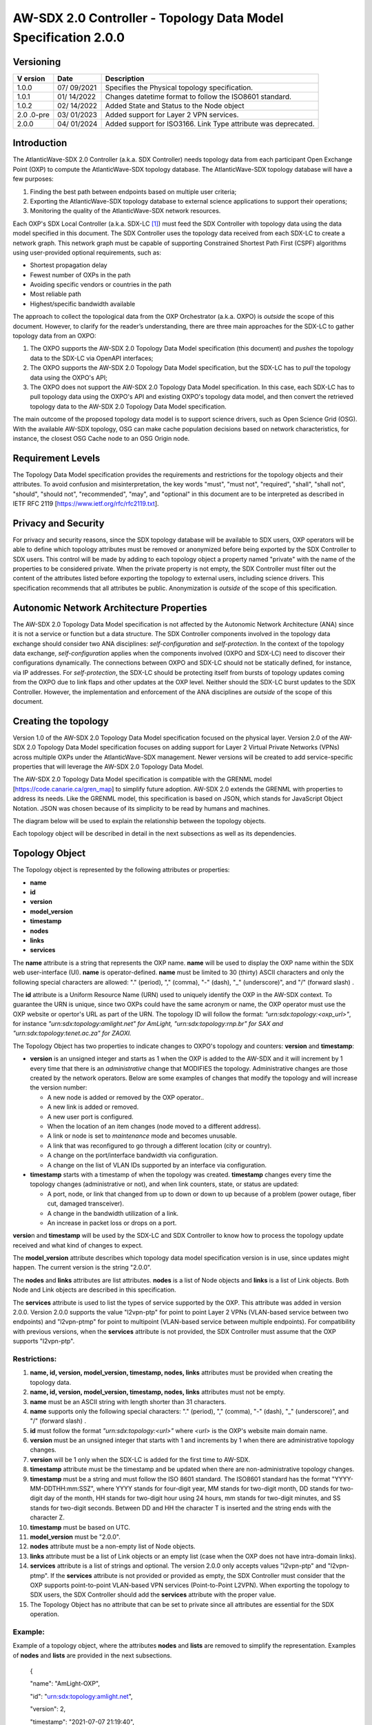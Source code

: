 ===============================================================
AW-SDX 2.0 Controller - Topology Data Model Specification 2.0.0
===============================================================

Versioning
==========

+--------+---------+--------------------------------------------------+
| V      | Date    | Description                                      |
| ersion |         |                                                  |
+========+=========+==================================================+
| 1.0.0  | 07/     | Specifies the Physical topology specification.   |
|        | 09/2021 |                                                  |
+--------+---------+--------------------------------------------------+
| 1.0.1  | 01/     | Changes datetime format to follow the ISO8601    |
|        | 14/2022 | standard.                                        |
+--------+---------+--------------------------------------------------+
| 1.0.2  | 02/     | Added State and Status to the Node object        |
|        | 14/2022 |                                                  |
+--------+---------+--------------------------------------------------+
| 2.0    | 03/     | Added support for Layer 2 VPN services.          |
| .0-pre | 01/2023 |                                                  |
+--------+---------+--------------------------------------------------+
| 2.0.0  | 04/     | Added support for ISO3166. Link Type attribute   |
|        | 01/2024 | was deprecated.                                  |
+--------+---------+--------------------------------------------------+

Introduction
============

The AtlanticWave-SDX 2.0 Controller (a.k.a. SDX Controller) needs
topology data from each participant Open Exchange Point (OXP) to compute
the AtlanticWave-SDX topology database. The AtlanticWave-SDX topology
database will have a few purposes:

1. Finding the best path between endpoints based on multiple user
   criteria;

2. Exporting the AtlanticWave-SDX topology database to external science
   applications to support their operations;

3. Monitoring the quality of the AtlanticWave-SDX network resources.

Each OXP's SDX Local Controller (a.k.a. SDX-LC [1]_) must feed the SDX
Controller with topology data using the data model specified in this
document. The SDX Controller uses the topology data received from each
SDX-LC to create a network graph. This network graph must be capable of
supporting Constrained Shortest Path First (CSPF) algorithms using
user-provided optional requirements, such as:

-  Shortest propagation delay

-  Fewest number of OXPs in the path

-  Avoiding specific vendors or countries in the path

-  Most reliable path

-  Highest/specific bandwidth available

The approach to collect the topological data from the OXP Orchestrator
(a.k.a. OXPO) is *outside* the scope of this document. However, to
clarify for the reader’s understanding, there are three main approaches
for the SDX-LC to gather topology data from an OXPO:

1) The OXPO supports the AW-SDX 2.0 Topology Data Model specification
   (this document) and *pushes* the topology data to the SDX-LC via
   OpenAPI interfaces;

2) The OXPO supports the AW-SDX 2.0 Topology Data Model specification,
   but the SDX-LC has to *pull* the topology data using the OXPO's API;

3) The OXPO does not support the AW-SDX 2.0 Topology Data Model
   specification. In this case, each SDX-LC has to pull topology data
   using the OXPO's API and existing OXPO's topology data model, and
   then convert the retrieved topology data to the AW-SDX 2.0 Topology
   Data Model specification.

The main outcome of the proposed topology data model is to support
science drivers, such as Open Science Grid (OSG). With the available
AW-SDX topology, OSG can make cache population decisions based on
network characteristics, for instance, the closest OSG Cache node to an
OSG Origin node.

Requirement Levels
==================

The Topology Data Model specification provides the requirements and
restrictions for the topology objects and their attributes. To avoid
confusion and misinterpretation, the key words "must", "must not",
"required", "shall", "shall not", "should", "should not", "recommended",
"may", and "optional" in this document are to be interpreted as
described in IETF RFC 2119 [https://www.ietf.org/rfc/rfc2119.txt].

Privacy and Security
====================

For privacy and security reasons, since the SDX topology database will
be available to SDX users, OXP operators will be able to define which
topology attributes must be removed or anonymized before being exported
by the SDX Controller to SDX users. This control will be made by adding
to each topology object a property named "private" with the name of the
properties to be considered private. When the private property is not
empty, the SDX Controller must filter out the content of the attributes
listed before exporting the topology to external users, including
science drivers. This specification recommends that all attributes be
public. Anonymization is *outside* of the scope of this specification.

Autonomic Network Architecture Properties
=========================================

The AW-SDX 2.0 Topology Data Model specification is not affected by the
Autonomic Network Architecture (ANA) since it is not a service or
function but a data structure. The SDX Controller components involved in
the topology data exchange should consider two ANA disciplines:
*self-configuration* and *self-protection*. In the context of the
topology data exchange, *self-configuration* applies when the components
involved (OXPO and SDX-LC) need to discover their configurations
dynamically. The connections between OXPO and SDX-LC should not be
statically defined, for instance, via IP addresses. For
*self-protection*, the SDX-LC should be protecting itself from bursts of
topology updates coming from the OXPO due to link flaps and other
updates at the OXP level. Neither should the SDX-LC burst updates to the
SDX Controller. However, the implementation and enforcement of the ANA
disciplines are *outside* of the scope of this document.

Creating the topology
=====================

Version 1.0 of the AW-SDX 2.0 Topology Data Model specification focused
on the physical layer. Version 2.0 of the AW-SDX 2.0 Topology Data Model
specification focuses on adding support for Layer 2 Virtual Private
Networks (VPNs) across multiple OXPs under the AtlanticWave-SDX
management. Newer versions will be created to add service-specific
properties that will leverage the AW-SDX 2.0 Topology Data Model.

The AW-SDX 2.0 Topology Data Model specification is compatible with the
GRENML model [https://code.canarie.ca/gren_map] to simplify future
adoption. AW-SDX 2.0 extends the GRENML with properties to address its
needs. Like the GRENML model, this specification is based on JSON, which
stands for JavaScript Object Notation. JSON was chosen because of its
simplicity to be read by humans and machines.

The diagram below will be used to explain the relationship between the
topology objects.

|image1|

Each topology object will be described in detail in the next subsections
as well as its dependencies.

Topology Object
===============

The Topology object is represented by the following attributes or
properties:

-  **name**

-  **id**

-  **version**

-  **model_version**

-  **timestamp**

-  **nodes**

-  **links**

-  **services**

The **nam**\ **e** attribute is a string that represents the OXP name.
**name** will be used to display the OXP name within the SDX web
user-interface (UI). **name** is operator-defined. **name** must be
limited to 30 (thirty) ASCII characters and only the following special
characters are allowed: "." (period), "," (comma), "-" (dash), "\_"
(underscore)", and "/" (forward slash) .

The **id** attribute is a Uniform Resource Name (URN) used to uniquely
identify the OXP in the AW-SDX context. To guarantee the URN is unique,
since two OXPs could have the same acronym or name, the OXP operator
must use the OXP website or opertor's URL as part of the URN. The
topology ID will follow the format: *"urn:sdx:topology:<oxp_url>"*, for
instance *"urn:sdx:topology:amlight.net" for AmLight,
"urn:sdx:topology:rnp.br" for SAX and "urn:sdx:topology:tenet.ac.za" for
ZAOXI.*

The Topology Object has two properties to indicate changes to OXPO's
topology and counters: **version** and **timestamp**:

-  **version** is an unsigned integer and starts as 1 when the OXP is
   added to the AW-SDX and it will increment by 1 every time that there
   is an *administrative* change that MODIFIES the topology.
   Administrative changes are those created by the network operators.
   Below are some examples of changes that modify the topology and will
   increase the version number:

   -  A new node is added or removed by the OXP operator..

   -  A new link is added or removed.

   -  A new user port is configured.

   -  When the location of an item changes (node moved to a different
      address).

   -  A link or node is set to *maintenance* mode and becomes unusable.

   -  A link that was reconfigured to go through a different location
      (city or country).

   -  A change on the port/interface bandwidth via configuration.

   -  A change on the list of VLAN IDs supported by an interface via
      configuration.

-  **timestamp** starts with a timestamp of when the topology was
   created. **timestamp** changes every time the topology changes
   (administrative or not), and when link counters, state, or status are
   updated:

   -  A port, node, or link that changed from up to down or down to up
      because of a problem (power outage, fiber cut, damaged
      transceiver).

   -  A change in the bandwidth utilization of a link.

   -  An increase in packet loss or drops on a port.

**versio**\ n and **timestamp** will be used by the SDX-LC and SDX
Controller to know how to process the topology update received and what
kind of changes to expect.

The **model_version** attribute describes which topology data model
specification version is in use, since updates might happen. The current
version is the string "2.0.0".

The **nodes** and **links** attributes are list attributes. **nodes** is
a list of Node objects and **links** is a list of Link objects. Both
Node and Link objects are described in this specification.

The **services** attribute is used to list the types of service
supported by the OXP. This attribute was added in version 2.0.0. Version
2.0.0 supports the value "l2vpn-ptp" for point to point Layer 2 VPNs
(VLAN-based service between two endpoints) and "l2vpn-ptmp" for point to
multipoint (VLAN-based service between multiple endpoints). For
compatibility with previous versions, when the **services** attribute is
not provided, the SDX Controller must assume that the OXP supports
"l2vpn-ptp".

Restrictions:
-------------

1.  **name, id, version, model_version, timestamp, nodes, links**
    attributes must be provided when creating the topology data.

2.  **name, id, version, model_version, timestamp, nodes, links**
    attributes must not be empty.

3.  **name** must be an ASCII string with length shorter than 31
    characters.

4.  **name** supports only the following special characters: "."
    (period), "," (comma), "-" (dash), "\_" (underscore)", and "/"
    (forward slash) .

5.  **id** must follow the format *"urn:sdx:topology:<url>"* where
    *<url>* is the OXP's website main domain name.

6.  **version** must be an unsigned integer that starts with 1 and
    increments by 1 when there are administrative topology changes.

7.  **version** will be 1 only when the SDX-LC is added for the first
    time to AW-SDX.

8.  **timestamp** attribute must be the timestamp and be updated when
    there are non-administrative topology changes.

9.  **timestamp** must be a string and must follow the ISO 8601
    standard. The ISO8601 standard has the format
    "YYYY-MM-DDTHH:mm:SSZ", where YYYY stands for four-digit year, MM
    stands for two-digit month, DD stands for two-digit day of the
    month, HH stands for two-digit hour using 24 hours, mm stands for
    two-digit minutes, and SS stands for two-digit seconds. Between DD
    and HH the character T is inserted and the string ends with the
    character Z.

10. **timestamp** must be based on UTC.

11. **model_version** must be "2.0.0".

12. **nodes** attribute must be a non-empty list of Node objects.

13. **links** attribute must be a list of Link objects or an empty list
    (case when the OXP does not have intra-domain links).

14. **services** attribute is a list of strings and optional. The
    version 2.0.0 only accepts values "l2vpn-ptp" and "l2vpn-ptmp". If
    the **services** attribute is not provided or provided as empty, the
    SDX Controller must consider that the OXP supports point-to-point
    VLAN-based VPN services (Point-to-Point L2VPN). When exporting the
    topology to SDX users, the SDX Controller should add the
    **services** attribute with the proper value.

15. The Topology Object has no attribute that can be set to private
    since all attributes are essential for the SDX operation.

Example:
--------

Example of a topology object, where the attributes **nodes** and
**lists** are removed to simplify the representation. Examples of
**nodes** and **lists** are provided in the next subsections.

   {

   "name": "AmLight-OXP",

   "id": "urn:sdx:topology:amlight.net",

   "version": 2,

   "timestamp": "2021-07-07 21:19:40",

   "model_version": "2.0.0",

   "nodes": [ {...}, {...} ],

   "links": [ {...}, {...} ],

   "services": ["l2vpn-ptp", "l2vpn-ptmp"]

   }

Node Object
===========

The Node object is represented by the following attributes or properties
of a network device, such as a switch or a router:

-  **name**

-  **id**

-  **location**

-  **ports**

-  **status**

-  **state**

The **name** attribute is a string that represents the node name.
**name** will be used to display the node name within the SDX web
user-interface (UI). **name** is operator-defined. **name** must be
limited to 30 (thirty) ASCII characters and only the following special
characters are allowed: "." (period), "," (comma), "-" (dash), "\_"
(underscore)", and "/" (forward slash).

The **id** attribute is a Uniform Resource Name (URN) used to uniquely
identify the node in the AW-SDX context. The OXP operator is responsible
for guaranteeing the uniqueness of the URN. The node ID will follow the
format: *"urn:sdx:node:<oxp_url>:<node_name>".* The <*oxp_url>* is the
OXP website or operator's URL, the same used for the Topology Object.
The *<node_name>* represents the name of the node and should be derived
from the attribute **name**, entirely or a subset of it. It is up to the
OXP operator to make this definition. Some examples of IDs:

-  *"urn:sdx:node:redclara.net:switch_01"*

-  *"urn:sdx:node:amlight.net:juniper_router01"*

-  *"urn:sdx:node:sax.net:s1"*

-  *"urn:sdx:node:tenet.za.ac:tor"*

**location** is used to represent the physical location of the node. The
Location object is used and it must not be empty.

**ports** is a list of ports that belong to the node. The content for
**ports** is a list of Port objects. Each port has a set of attributes
to reflect the current network state and status. The Port Object is
described in the next sections.

The **status** attribute represents the current operational status of
the node. **Status** is an enum with the following values: "down" if the
node is not operational, "up" if the node is operational, 'error' when
there is an error with the node.

The **state** attribute represents the current administrative state of
the node. **State** is an enum with the following values: "enabled" if
the node is in administrative enabled mode, "disabled" when the node is
in administrative disabled mode, and "maintenance" when the node is
under maintenance (not available for use).

.. _restrictions-1:

Restrictions:
-------------

1.  **name, id, location,** and **ports** must be provided when creating
    the node object.

2.  **name, id, location,** and **ports** must not be empty.

3.  **name** must be an ASCII string with length not to exceed 30
    characters.

4.  **name** must not include special characters.

5.  **id** must follow the format *"urn:sdx:node:<oxp_url>:<node_name>"*
    where *<oxp_url>* is the OXP's website or operator's website domain
    name.

6.  **location** must be a Location object.

7.  **ports** must be a non-empty list of Port Objects.

8.  The Node Object has no attributes that can be set to private since
    all attributes are essential for the SDX operation. However, the
    Location Object attributes can be manipulated to not provide the
    exact location. More details can be found in the Location Object
    section.

9.  **status** is an enum and only supports one of the following values:
    "up", "down", or "error"

10. **state** is an enum and only supports one of the following values:
    "enabled", "disabled", or "maintenance"

.. _example-1:

Example:
--------

Example of a Node object, where the attribute **ports** is removed to
simplify the representation. Examples of **ports** are provided in the
Port Object subsection.

   {

   "name": "switch01",

   "id": "urn:sdx:node:amlight.net:switch01",

   "location": {

   "address": "Miami,FL,USA",

   "latitude": "25.761681",

   "longitude": "-80.191788"

   },

   "ports": [ {...}, {...} ],

   "status": "up",

   "state": "enabled"

   }

Port Object
===========

The Port object is represented by the following attributes or properties
of a network device's port (or interface):

-  **name**

-  **id**

-  **node**

-  **type**

-  **mtu**

-  **nni**

-  **status**

-  **state**

-  **services**

The **name** attribute is a string that represents the name of the port
and it will be used to display the node name within the SDX portals. It
is operator-defined. The only restriction created for the **name**
attribute is its length of 30 (thirty) characters and only the following
special characters are allowed: "." (period), "," (comma), "-" (dash),
"\_" (underscore)", and "/" (forward slash).

The **id** attribute is a Uniform Resource Name (URN) used to uniquely
identify the port in the AW-SDX context. The OXP operator is responsible
for guaranteeing the uniqueness of the URN. The port ID will follow the
format: *"urn:sdx:port:<oxp_url>:<node_name>:<port_name>".* The
<*oxp_url>* is the same URL used to create the Topology Object ID. The
*<node_name>* is the same URL used to represent the Node Object ID. The
*<port_name>* represents the name of the port and should be derived from
the attribute **name**, entirely or a subset of it. It is up to the OXP
operator to make this definition. Some examples of valid port **id**\ s
are:

-  *"urn:sdx:port:amlight.net:switch_01:port_1"*

-  *"urn:sdx:port:amlight.net:tor:131"*

-  *"urn:sdx:port:rnp.br:juniper_router01:amlight_100G"
   "urn:sdx:port:zaoxi.ac.za:s1:port_to_brazil"*

The **node** attribute is a Uniform Resource Name (URN) used to uniquely
identify which node the port belongs to in the AW-SDX context.

The **type** attribute represents the technology and bandwidth of the
physical port (or interface). **type** is an enum with only one value
acceptable. The Topology data model specification supports only
Ethernet. The **type** enum is 100FE, 1GE, 10GE, 25GE, 40GE, 50GE,
100GE, 400GE, and *Other.* When the value *Other* is chosen, no
bandwidth guaranteed services will be supported in this port. The value
*Other* was created to enable flexibility when the port is not on the
enum. In case *Other* becomes recurrent, the SDX team must increase the
specification subversion and add the correct bandwidth to the **type**
enum. The specification version table must be updated with such info.

The **mtu** attribute is the port's maximum transmission unit (MTU) or
the max size of a packet supported by the port in bytes. **mtu** is a
kind of attribute that could become a challenge to dynamically retrieve
from a node. For this reason, this attribute is considered optional, but
recommended.

The **nni** attribute is used to describe if the port is a Network to
Network Interface (NNI). NNI will be used to qualify the port as an
endpoint of an intra-domain (internal) or an inter-domain (external)
link. If **nni** is not set (an empty string), the port is considered an
UNI (User to Network Interface), meaning a user port. From the SDX
perspective, a R&E network that is not operated by the AtlanticWave-SDX
Controller is considered a user port. If the port is a NNI, there are
two ways to use this field: *if it is a intra-domain link*, then the
**nni** attribute must be set with the *Link* ID (URN to represent the
Link). If the port is an *inter-domain link*, the **nni** attribute must
be set with the remote OXP's *Port ID*. For example, if the port is a
NNI part of the link "*Novi03/p2_Novi02/p3*" at the AmLight OXP, then
the **nni** attribute is set to
*"urn:sdx:link:amlight.net:Novi03/p2_Novi02/p3".* If the port is an
AmLight port connected to ZAOXI OXP, with remote node at ZAOXI being
"*s1"* and remote port at ZAOXI being "*port_to_brazil*" then the
**nni** attribute on the AmLight topology side is set to
*"urn:sdx:port:zaoxi.ac.za:s1:port_to_brazil".* Following the same
approach, the port on ZAOXI connected to AmLight OXP, with remote node
at AmLight being "*switch_01*" and remote port at AmLight being
"*port_1*", will result in the **nni** attribute on the ZAOXI topology
side is set to *"urn:sdx:port:amlight.net:switch_01:port_1".*

The **status** attribute represents the current operational status of
the port. **Status** is an enum with the following values: "down" if the
port is not operational, "up" if the port is operational, 'error' when
there is an error with the interface.

The **state** attribute represents the current administrative state of
the port. **State** is an enum with the following values: "enabled" if
the port is in administrative enabled mode, "disabled" when the port is
in administrative disabled mode (a.k.a. *shutdown)*, and "maintenance"
when the port is under maintenance (not available for use).

The **services** attribute comprises the services supported and their
attributes. **services** is a dictionary. When empty, it is assumed that
the Port object supports Point-to-Point L2VPN services and ALL VLAN IDs
are supported, from 1 to 4095. The keys of the dictionary are the
services listed in the Topology object, for instance "l2vpn-ptp". And
each key is another dictionary with values specific to the service, for
instance, "vlan_range" for the range of VLAN IDs supported by the Port.

.. _restrictions-2:

Restrictions:
-------------

1.  **name, id, node, type, status,** and **state** must be provided
    when creating the node object.

2.  **name, id, node, type, status,** and **state** must not be empty.

3.  **name** must be an ASCII string with length not to exceed 30
    characters.

4.  **name** supports only the following special characters: "."
    (period), "," (comma), "-" (dash), "\_" (underscore)", and "/"
    (forward slash).

5.  **id** must follow the format
    *"urn:sdx:port:<oxp_url>:<node_name>:<port_name>"* where *<oxp_url>*
    is the OXP's website or operator's website domain name,
    *<node_name>* is the node's name, and *<port_name>* is the port's
    name.

6.  When **mtu** is not set, the port's MTU is considered to be 1,500
    bytes.

7.  **mtu** is an integer with minimum value of 1,500 and maximum of
    10,000.

8.  When **nni** is not set (empty string), the port is considered an
    UNI.

9.  **status** is an enum and only supports one of the following values:
    "up", "down", or "error"

10. **state** is an enum and only supports one of the following values:
    "enabled", "disabled", or "maintenance"

11. **services** is a dictionary with the following supported keys:
    "l2vpn-ptp" and "l2vpn-ptmp". Each key is another dictionary with
    the subkey "vlan_range".

12. **services** is a dictionary that, when empty, is treated as having
    the key "l2vpn-ptp" and subkey "vlan_range" with values from 1 to
    4095. If the key "l2vpn-ptp" is provided and empty, the same
    applies: the "vlan_range" should be treated as with values from 1 to
    4095.

13. The "vlan_range" key under "l2vpn-ptp" and "l2vpn-ptmp" is a
    comma-delimited list of tuples, where each tuple's element 0 is the
    first VLAN ID of the range and the tuple's element 1 is the last
    VLAN ID of the range. Multiple tuples can be provided in any
    sequence. The minimum VLAN ID supported is 1 and the maximum VLAN ID
    supported is 4095.

14. From the Port Object, **mtu**, **status**, **state, and services**
    can be set as private attributes although it is highly recommended
    to keep them public.

Examples:
---------

   {

   "id": "urn:sdx:port:amlight.net:s3:s3-eth2",

   "name": "s3-eth2",

   "node": "urn:sdx:node:amlight.net:s3",

   "type": "10GE",

   "mtu": 10000,

   "status": "up",

   "state": "enabled",

   "nni": "urn:sdx:link:amlight.net:Novi03/2_s3/s3-eth2",

   "services": {

   "l2vpn-ptp": {

   "vlan_range": [[1,100], [300,305], [1000,1500]]

   }

   },

   "private": ["state", "mtu"]

   }

   {

   "id": "urn:sdx:port:amlight.net:s3:s3-eth4",

   "name": "s3-eth4",

   "node": "urn:sdx:node:amlight.net:s3",

   "type": "100GE",

   "mtu": 9000,

   "status": "up",

   "state": "enabled",

   "nni": "",

   "services": {

   "l2vpn-ptp": {

   "vlan_range": [[1,4000]]

   },

   "l2vpn-ptmp": {

   "vlan_range": [[1,1000], [2000,3000]]

   }

   },

   "private": ["state", "mtu"]

   }

Location Object
===============

The Location object is represented by the following attributes or
properties of a physical location:

-  **address**

-  **latitude**

-  **longitude**

-  **:mark:`iso3166_2_lvl4`**

The **address** attribute is a string that represents the physical
location. It can be a full address, the name of a city, or a country.
**address** will be used to display a node's address within the SDX web
user-interface (UI). **address** is operator-defined. **address** must
be limited to 255 (two hundred and fifty five) ASCII characters.

The **latitude** attribute is the geographic coordinate that specifies
the north–south position of a node on the Earth's surface.

The **longitude** attribute is the geographic coordinate that specifies
the east–west position of a node on the Earth's surface.

The **iso3166_2_lvl4** attribute is used to enable operators to share
the ISO3611 codes for location. The ISO3611 defines internationally
recognized codes of letters and/or numbers that we can use when we refer
to countries and their subdivisions.

.. _restrictions-3:

Restrictions:
-------------

1. **address, latitude, longitude,** and **iso3166_2_lvl4** must be
   provided when creating the Location object.

2. **address, latitude, longitude,** and **iso3166_2_lvl4** must not be
   empty.

3. **latitude** and **longitude** must be represented as a string with a
   floating point number, in the range of -90.0 to 90.0.

4. **address** must be an ASCII string with length no longer than 255
   characters.

5. For privacy reasons, **address, latitude,** and **longitude** can be
   provided with content that doesn't show the exact location of a node.

6. **Iso3166_2_lvl4 is specified at**
   https://www.iso.org/iso-3166-country-codes.html\ **.** The first part
   is the ISO 3166-1 alpha-2 code of the country. The second part is a
   string of up to three alphanumeric characters, which is usually
   obtained from national sources and stems from coding systems already
   in use in the country concerned, but may also be developed by the ISO
   itself.

.. _examples-1:

Examples:
---------

   {

   "address": "Miami, FL, USA",

   "latitude": "25",

   "longitude": "-80",

   "iso3166_2_lvl4": "US-FL"

   }

   {

   "address": "Equinix MI3, Boca Raton, FL, USA",

   "latitude": "26.35869",

   "longitude": "-80.0831",

   "iso3166_2_lvl4": "US-FL"

   }

Link Object
===========

The Link object is represented by the following attributes or properties
of a network connection between two network devices:

-  **name**

-  **id**

-  **ports**

-  **type**

-  **bandwidth**

-  **residual_bandwidth**

-  **latency**

-  **packet_loss**

-  **availability**

-  **status**

-  **state**

The **name** attribute is a string that represents the name of the link
and it will be used to display the link name within the SDX web user
interface (UI). It is operator defined. The only restriction created for
the **name** attribute is its maximum length of 30 (thirty) characters
and only the following special characters are allowed: "." (period), ","
(comma), "-" (dash), "\_" (underscore)", and "/" (forward slash).

The **id** attribute is a Uniform Resource Name (URN) used to uniquely
identify the link in the AW-SDX context. The OXP operator is responsible
for guaranteeing the uniqueness of the URN. The link ID will follow the
format: *"urn:sdx:link:<oxp_url>:<link_name>".* The <*oxp_url>* is the
same URL used to create the Topology Object ID. The *<link_name>*
represents the name of the link. Some examples of valid link **id**\ s
are:

-  *"urn:sdx:link:amlight.net:saopaulo_miami"*

-  *"urn:sdx:link:ampath.net:lsst_100G"*

-  *"urn:sdx:link:rnp.br:ana_100G_dc_paris"*

-  *"urn:sdx:link:zaoxi.ac:link_to_amlight"*

The **ports** attribute lists the Port object IDs that create the link.
For the scope of the AtlanticWave-SDX, all links will be point-to-point.
However, since the **ports** attribute is a list, the list structure
offers the SDX team some flexibility for future specifications. For the
current topology data model specification, the **ports** attribute has
*two* Port IDs only (Reminder: Port ID is the Port's URN and it must be
represented as a string).

The **type** attribute describes if a Link object represents an
intra-OXP link (internal) or an inter-OXP link (external). For the
current specification, **type** is an enum and the *only* value
acceptable and supported is "intra". The value "intra" is used to
describe intra-OXP links. Future versions could have different values.
Currently, the attribute "**type**" is present in the specification for
compatibility with the topology data model specification version 1.0.0.

The **bandwidth** attribute describes the maximum capacity in terms of
bandwidth of a Link object. The bandwidth of a link could be the
interface's bandwidth or a leased capacity provided by a carrier to the
OXP. Bandwidth must represent how much bandwidth capacity is accessible
to be used by the SDX community in units of Gbps. For instance, a 50
Gbps link must have the attribute **bandwidth** set to 50. **bandwidth**
accepts a fractional value. For instance, for a 500 Mbps or 3250 Mbps
link, **bandwidth** must be converted to Gbps, with values 0.5 and 3.25
respectively.

The **residual_bandwidth** attribute describes the average bandwidth
available for the Link object. The representation of the
**residual_bandwidth** must be provided in percentage from 0 to 100 of
the **bandwidth** attribute. For instance, if **bandwidth** is 40Gbps
and the Link average utilization is 25Gbps (or 62.5%), the
**residual_bandwidth** must have value **37.5**, meaning 37.5%. The OXP
operator is responsible for defining the time interval to be based, for
instance, the last 30 days, the last day, or the last 12 hours. This
specification *suggests* that **residual_bandwidth** to be based on the
last 7 to 14 days for better accuracy and decision making.

The **latency** attribute describes the delay introduced by the Link
object in milliseconds to the end-to-end path. In optical networks or
lit services, latency represents the propagation delay between the two
endpoints (Port objects) and tends to be deterministic. In Carrier
Ethernet and MPLS networks, latency reports the service delay between
two endpoints (Port objects) and varies according to the carrier's
network state at the moment. **latency** accepts a fractional value.

The **packet_loss** attribute describes a percentage of packet loss
observed for the Link object. The representation of the **packet_loss**
must be provided in percentage from 0 to 100. **packet_loss** accepts a
fraction value. The OXP operator is responsible for defining the time
interval to be based, for instance, the last 14 days, the last day, or
the last 12 hours. This specification *suggests* that **packet_loss** to
be based on the last 24 hours or less for better accuracy and decision
making. This specification leaves it for the OXP operator to decide the
approach to retrieve the Link's packet loss. As a suggestion, OXP
operators could use OWAMP installed in perfSONAR nodes, IP SLA, OAM, or
similar technologies.

The **availability** attribute describes the percentage of time the link
has been available for data transmission. Also known as reliability, the
**availability** attribute is a metric used by the SDX Controller to
select the best path when provisioning and re-provisioning services
based on the criticality of the service requested. For instance,
real-time and interactive applications should be provisioned using links
with the best **availability** possible. The representation of the
**availability** must be provided in percentage from 0 to 100. The OXP
operator is responsible for defining the time interval and the formula
to be used when computing the availability. This specification
*suggests* that **availability** to be based on the last 14 days or less
for better accuracy and decision making. This specification *suggests*
that **availability** takes into consideration both full outage as well
as flaps when calculating the resilience of the link.

The **status** attribute represents the current operational status of
the link. **Status** is an enum with the following values: "down" if the
link is not operational, "up" if the link is operational, 'error' when
there is an error with the interface.

The **state** attribute represents the current administrative state of
the link. **State** is an enum with the following values: "enabled" if
the link is in administrative enabled mode, "disabled" when the link is
in administrative disabled mode (a.k.a. *shutdown)*, and "maintenance"
when link in under maintenance (not available for use).

.. _restrictions-4:

Restrictions:
-------------

1.  **name, id, ports, bandwidth, status,** and **state** must be
    provided when creating the link object.

2.  **name, id, ports, bandwidth, status,** and **state** must not be
    empty.

3.  **name** must be an ASCII string with length not to exceed 30
    characters.

4.  **name** supports only the following special characters: "."
    (period), "," (comma), "-" (dash), "\_" (underscore)", and "/"
    (forward slash).

5.  **id** must follow the format *"urn:sdx:link:<oxp_url>:<link_name>"*
    where *<oxp_url>* is the OXP's website or operator's website domain
    name and *<link_name>* is the link's name.

6.  t\ **ype** is optional attribute and it is an enum with acceptable
    value "intra" for intra-OXP..

7.  **bandwidth** must be a numerical value greater than 0 and to be
    provided as a unit in Gbps.

8.  **residual_bandwidth** must be provided as a numerical percentage
    value from 0 to 100 of the **bandwidth** attribute.

9.  **packet_loss** must be provided as a numerical percentage value
    from 0 to 100.

10. **availability** must be provided as a numerical percentage value
    from 0 to 100.

11. **residual_bandwidth, latency, packet_loss,** and **availability**
    must be provided as 100, 0, 0, and 100 respectively when collecting
    these counters is not possible from the OXP Operator. These
    variables can be assigned fraction values.

12. **status** is an enum and only supports one of the following values:
    "up", "down", or "error".

13. **state** is an enum and only supports one of the following values:
    "enabled", "disabled", or "maintenance".

14. From the Link Object, **residual_bandwidth**, **latency, and**
    **packet_loss** can be set as private attributes although it is
    highly recommended to keep them public.

.. _example-2:

Example:
--------

   {

   "id": "urn:sdx:link:amlight.net:saopaulo_miami",

   "name": "100G Sao Paulo to Miami",

   "ports":["urn:sdx:port:amlight.net:s3:s3-eth2",

   "urn:sdx:port:amlight.net:s2:s2-eth1"],

   "bandwidth": 100,

   "residual_bandwidth": 50,

   "latency": 108,

   "packet_loss": 0,

   "availability": 100,

   "state": "enabled",

   "status": "maintenance",,

   "private": ["packet_loss"]

   }

Schemas
=======

The data model schemas in this specification are provided at [1] for
easy implementation and validation.

*[1]* https://github.com/atlanticwave-sdx/datamodel/blob/main/schemas/

.. [1]
   The SDX Local Controller (SDX-LC) is a major component of the AW-SDX
   2.0 architecture. A design objective of the SDX-LC is to abstract the
   distinct physical characteristics of a participant OXP.

.. |image1| image:: ../../figures/topology-objects.png
   :width: 3.31771in
   :height: 2.58473in
